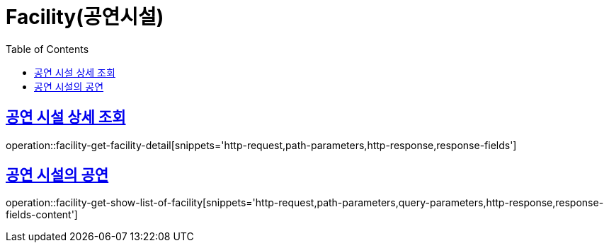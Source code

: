 = Facility(공연시설)
:doctype: book
:icons: font
:source-highlighter: highlightjs
:toc: left
:toclevels: 2
:sectlinks:


[[facility-get-facility-detail]]
== 공연 시설 상세 조회

operation::facility-get-facility-detail[snippets='http-request,path-parameters,http-response,response-fields']


[[facility-get-show-list-of-facility]]
== 공연 시설의 공연

operation::facility-get-show-list-of-facility[snippets='http-request,path-parameters,query-parameters,http-response,response-fields-content']
